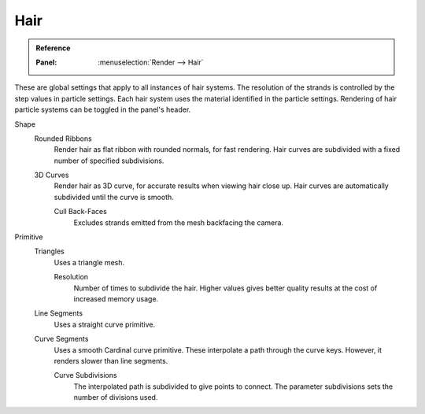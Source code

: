 
****
Hair
****

.. admonition:: Reference
   :class: refbox

   :Panel:     :menuselection:`Render --> Hair`

These are global settings that apply to all instances of hair systems.
The resolution of the strands is controlled by the step values in particle settings.
Each hair system uses the material identified in the particle settings.
Rendering of hair particle systems can be toggled in the panel's header.

Shape
   Rounded Ribbons
      Render hair as flat ribbon with rounded normals, for fast rendering.
      Hair curves are subdivided with a fixed number of specified subdivisions.

   3D Curves
      Render hair as 3D curve, for accurate results when viewing hair close up.
      Hair curves are automatically subdivided until the curve is smooth.

      Cull Back-Faces
         Excludes strands emitted from the mesh backfacing the camera.

Primitive
   Triangles
      Uses a triangle mesh.

      Resolution
         Number of times to subdivide the hair.
         Higher values gives better quality results at the cost of increased memory usage.
   Line Segments
      Uses a straight curve primitive.
   Curve Segments
      Uses a smooth Cardinal curve primitive. These interpolate a path through the curve keys.
      However, it renders slower than line segments.

      Curve Subdivisions
         The interpolated path is subdivided to give points to connect.
         The parameter subdivisions sets the number of divisions used.
